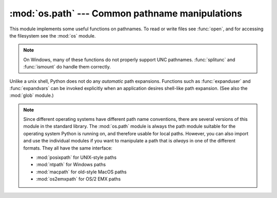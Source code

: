 :mod:`os.path` --- Common pathname manipulations
================================================

.. module:: os.path
   :synopsis: Operations on pathnames.

.. index:: single: path; operations

This module implements some useful functions on pathnames. To read or
write files see :func:`open`, and for accessing the filesystem see the
:mod:`os` module.

.. note::

   On Windows, many of these functions do not properly support UNC pathnames.
   :func:`splitunc` and :func:`ismount` do handle them correctly.


Unlike a unix shell, Python does not do any *automatic* path expansions.
Functions such as :func:`expanduser` and :func:`expandvars` can be invoked
explicitly when an application desires shell-like path expansion.  (See also
the :mod:`glob` module.)

.. note::

   Since different operating systems have different path name conventions, there
   are several versions of this module in the standard library.  The
   :mod:`os.path` module is always the path module suitable for the operating
   system Python is running on, and therefore usable for local paths.  However,
   you can also import and use the individual modules if you want to manipulate
   a path that is *always* in one of the different formats.  They all have the
   same interface:

   * :mod:`posixpath` for UNIX-style paths
   * :mod:`ntpath` for Windows paths
   * :mod:`macpath` for old-style MacOS paths
   * :mod:`os2emxpath` for OS/2 EMX paths


.. function:: abspath(path)

   Return a normalized absolutized version of the pathname *path*. On most
   platforms, this is equivalent to calling the function :func:`normpath` as
   follows: ``normpath(join(os.getcwd(), path))``.

   .. versionadded:: 1.5.2


.. function:: basename(path)

   Return the base name of pathname *path*.  This is the second element of the
   pair returned by passing *path* to the function :func:`split`.  Note that
   the result of this function is different
   from the Unix :program:`basename` program; where :program:`basename` for
   ``'/foo/bar/'`` returns ``'bar'``, the :func:`basename` function returns an
   empty string (``''``).


.. function:: commonprefix(list)

   Return the longest path prefix (taken character-by-character) that is a prefix
   of all paths in  *list*.  If *list* is empty, return the empty string (``''``).
   Note that this may return invalid paths because it works a character at a time.


.. function:: dirname(path)

   Return the directory name of pathname *path*.  This is the first element of
   the pair returned by passing *path* to the function :func:`split`.


.. function:: exists(path)

   Return ``True`` if *path* refers to an existing path.  Returns ``False`` for
   broken symbolic links. On some platforms, this function may return ``False`` if
   permission is not granted to execute :func:`os.stat` on the requested file, even
   if the *path* physically exists.


.. function:: lexists(path)

   Return ``True`` if *path* refers to an existing path. Returns ``True`` for
   broken symbolic links.   Equivalent to :func:`exists` on platforms lacking
   :func:`os.lstat`.

   .. versionadded:: 2.4


.. function:: expanduser(path)

   On Unix and Windows, return the argument with an initial component of ``~`` or
   ``~user`` replaced by that *user*'s home directory.

   .. index:: module: pwd

   On Unix, an initial ``~`` is replaced by the environment variable :envvar:`HOME`
   if it is set; otherwise the current user's home directory is looked up in the
   password directory through the built-in module :mod:`pwd`. An initial ``~user``
   is looked up directly in the password directory.

   On Windows, :envvar:`HOME` and :envvar:`USERPROFILE` will be used if set,
   otherwise a combination of :envvar:`HOMEPATH` and :envvar:`HOMEDRIVE` will be
   used.  An initial ``~user`` is handled by stripping the last directory component
   from the created user path derived above.

   If the expansion fails or if the path does not begin with a tilde, the path is
   returned unchanged.


.. function:: expandvars(path)

   Return the argument with environment variables expanded.  Substrings of the form
   ``$name`` or ``${name}`` are replaced by the value of environment variable
   *name*.  Malformed variable names and references to non-existing variables are
   left unchanged.

   On Windows, ``%name%`` expansions are supported in addition to ``$name`` and
   ``${name}``.


.. function:: getatime(path)

   Return the time of last access of *path*.  The return value is a number giving
   the number of seconds since the epoch (see the  :mod:`time` module).  Raise
   :exc:`os.error` if the file does not exist or is inaccessible.

   .. versionadded:: 1.5.2

   .. versionchanged:: 2.3
      If :func:`os.stat_float_times` returns True, the result is a floating point
      number.


.. function:: getmtime(path)

   Return the time of last modification of *path*.  The return value is a number
   giving the number of seconds since the epoch (see the  :mod:`time` module).
   Raise :exc:`os.error` if the file does not exist or is inaccessible.

   .. versionadded:: 1.5.2

   .. versionchanged:: 2.3
      If :func:`os.stat_float_times` returns True, the result is a floating point
      number.


.. function:: getctime(path)

   Return the system's ctime which, on some systems (like Unix) is the time of the
   last change, and, on others (like Windows), is the creation time for *path*.
   The return value is a number giving the number of seconds since the epoch (see
   the  :mod:`time` module).  Raise :exc:`os.error` if the file does not exist or
   is inaccessible.

   .. versionadded:: 2.3


.. function:: getsize(path)

   Return the size, in bytes, of *path*.  Raise :exc:`os.error` if the file does
   not exist or is inaccessible.

   .. versionadded:: 1.5.2


.. function:: isabs(path)

   Return ``True`` if *path* is an absolute pathname.  On Unix, that means it
   begins with a slash, on Windows that it begins with a (back)slash after chopping
   off a potential drive letter.


.. function:: isfile(path)

   Return ``True`` if *path* is an existing regular file.  This follows symbolic
   links, so both :func:`islink` and :func:`isfile` can be true for the same path.


.. function:: isdir(path)

   Return ``True`` if *path* is an existing directory.  This follows symbolic
   links, so both :func:`islink` and :func:`isdir` can be true for the same path.


.. function:: islink(path)

   Return ``True`` if *path* refers to a directory entry that is a symbolic link.
   Always ``False`` if symbolic links are not supported.


.. function:: ismount(path)

   Return ``True`` if pathname *path* is a :dfn:`mount point`: a point in a file
   system where a different file system has been mounted.  The function checks
   whether *path*'s parent, :file:`path/..`, is on a different device than *path*,
   or whether :file:`path/..` and *path* point to the same i-node on the same
   device --- this should detect mount points for all Unix and POSIX variants.


.. function:: join(path1[, path2[, ...]])

   Join one or more path components intelligently.  If any component is an absolute
   path, all previous components (on Windows, including the previous drive letter,
   if there was one) are thrown away, and joining continues.  The return value is
   the concatenation of *path1*, and optionally *path2*, etc., with exactly one
   directory separator (``os.sep``) following each non-empty part except the last.
   (This means that an empty last part will result in a path that ends with a
   separator.)  Note that on Windows, since there is a current directory for
   each drive, ``os.path.join("c:", "foo")`` represents a path relative to the
   current directory on drive :file:`C:` (:file:`c:foo`), not :file:`c:\\foo`.


.. function:: normcase(path)

   Normalize the case of a pathname.  On Unix and Mac OS X, this returns the
   path unchanged; on case-insensitive filesystems, it converts the path to
   lowercase.  On Windows, it also converts forward slashes to backward slashes.


.. function:: normpath(path)

   Normalize a pathname by collapsing redundant separators and up-level
   references so that ``A//B``, ``A/B/``, ``A/./B`` and ``A/foo/../B`` all
   become ``A/B``.  This string manipulation may change the meaning of a path
   that contains symbolic links.  On Windows, it converts forward slashes to
   backward slashes. To normalize case, use :func:`normcase`.


.. function:: realpath(path)

   Return the canonical path of the specified filename, eliminating any symbolic
   links encountered in the path (if they are supported by the operating system).

   .. versionadded:: 2.2


.. function:: relpath(path[, start])

   Return a relative filepath to *path* either from the current directory or from
   an optional *start* point.

   *start* defaults to :attr:`os.curdir`.

   Availability:  Windows, Unix.

   .. versionadded:: 2.6


.. function:: samefile(path1, path2)

   Return ``True`` if both pathname arguments refer to the same file or directory
   (as indicated by device number and i-node number). Raise an exception if a
   :func:`os.stat` call on either pathname fails.

   Availability: Unix.


.. function:: sameopenfile(fp1, fp2)

   Return ``True`` if the file descriptors *fp1* and *fp2* refer to the same file.

   Availability: Unix.


.. function:: samestat(stat1, stat2)

   Return ``True`` if the stat tuples *stat1* and *stat2* refer to the same file.
   These structures may have been returned by :func:`fstat`, :func:`lstat`, or
   :func:`stat`.  This function implements the underlying comparison used by
   :func:`samefile` and :func:`sameopenfile`.

   Availability: Unix.


.. function:: split(path)

   Split the pathname *path* into a pair, ``(head, tail)`` where *tail* is the
   last pathname component and *head* is everything leading up to that.  The
   *tail* part will never contain a slash; if *path* ends in a slash, *tail*
   will be empty.  If there is no slash in *path*, *head* will be empty.  If
   *path* is empty, both *head* and *tail* are empty.  Trailing slashes are
   stripped from *head* unless it is the root (one or more slashes only).  In
   all cases, ``join(head, tail)`` returns a path to the same location as *path*
   (but the strings may differ).  Also see the functions :func:`dirname` and
   :func:`basename`.


.. function:: splitdrive(path)

   Split the pathname *path* into a pair ``(drive, tail)`` where *drive* is either
   a drive specification or the empty string.  On systems which do not use drive
   specifications, *drive* will always be the empty string.  In all cases, ``drive
   + tail`` will be the same as *path*.

   .. versionadded:: 1.3


.. function:: splitext(path)

   Split the pathname *path* into a pair ``(root, ext)``  such that ``root + ext ==
   path``, and *ext* is empty or begins with a period and contains at most one
   period. Leading periods on the basename are  ignored; ``splitext('.cshrc')``
   returns  ``('.cshrc', '')``.

   .. versionchanged:: 2.6
      Earlier versions could produce an empty root when the only period was the
      first character.


.. function:: splitunc(path)

   Split the pathname *path* into a pair ``(unc, rest)`` so that *unc* is the UNC
   mount point (such as ``r'\\host\mount'``), if present, and *rest* the rest of
   the path (such as  ``r'\path\file.ext'``).  For paths containing drive letters,
   *unc* will always be the empty string.

   Availability:  Windows.


.. function:: walk(path, visit, arg)

   Calls the function *visit* with arguments ``(arg, dirname, names)`` for each
   directory in the directory tree rooted at *path* (including *path* itself, if it
   is a directory).  The argument *dirname* specifies the visited directory, the
   argument *names* lists the files in the directory (gotten from
   ``os.listdir(dirname)``). The *visit* function may modify *names* to influence
   the set of directories visited below *dirname*, e.g. to avoid visiting certain
   parts of the tree.  (The object referred to by *names* must be modified in
   place, using :keyword:`del` or slice assignment.)

   .. note::

      Symbolic links to directories are not treated as subdirectories, and that
      :func:`walk` therefore will not visit them. To visit linked directories you must
      identify them with ``os.path.islink(file)`` and ``os.path.isdir(file)``, and
      invoke :func:`walk` as necessary.

   .. note::

      This function is deprecated and has been removed in Python 3 in favor of
      :func:`os.walk`.


.. data:: supports_unicode_filenames

   True if arbitrary Unicode strings can be used as file names (within limitations
   imposed by the file system).

   .. versionadded:: 2.3

